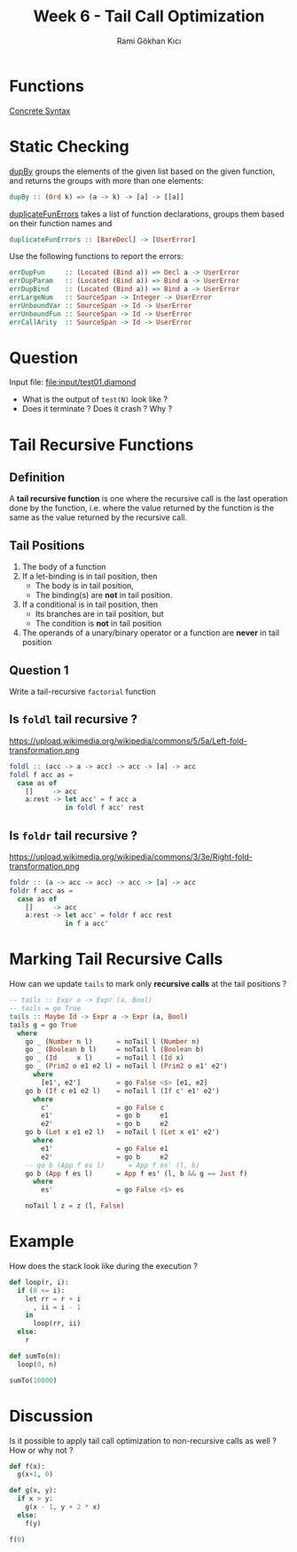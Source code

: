 #+TITLE: Week 6 - Tail Call Optimization
#+AUTHOR: Rami Gökhan Kıcı
#+OPTIONS: toc:nil num:0

* Functions

[[https://github.com/ucsd-cse131-sp19/04-diamondback#concrete-syntax][Concrete Syntax]]

* Static Checking

[[https://github.com/ucsd-cse131-sp19/04-diamondback/blob/master/lib/Language/Diamondback/Utils.hs#L43][dupBy]] groups the elements of the given list based on the given function, and
returns the groups with more than one elements:
#+BEGIN_SRC haskell
dupBy :: (Ord k) => (a -> k) -> [a] -> [[a]]
#+END_SRC

[[https://github.com/ucsd-cse131-sp19/04-diamondback/blob/master/lib/Language/Diamondback/Checker.hs#L57][duplicateFunErrors]] takes a list of function declarations, groups them based on
their function names and
#+BEGIN_SRC haskell
duplicateFunErrors :: [BareDecl] -> [UserError]
#+END_SRC

Use the following functions to report the errors:
#+BEGIN_SRC haskell
errDupFun     :: (Located (Bind a)) => Decl a -> UserError
errDupParam   :: (Located (Bind a)) => Bind a -> UserError
errDupBind    :: (Located (Bind a)) => Bind a -> UserError
errLargeNum   :: SourceSpan -> Integer -> UserError
errUnboundVar :: SourceSpan -> Id -> UserError
errUnboundFun :: SourceSpan -> Id -> UserError
errCallArity  :: SourceSpan -> Id -> UserError
#+END_SRC

* Question

Input file: [[file:input/test01.diamond]]

- What is the output of =test(N)= look like ?
- Does it terminate ? Does it crash ? Why ?

* Tail Recursive Functions
** Definition

A *tail recursive function* is one where the recursive call is the last
operation done by the function, i.e. where the value returned by the function is
the same as the value returned by the recursive call.

** Tail Positions

1. The body of a function
2. If a let-binding is in tail position, then
  - The body is in tail position,
  - The binding(s) are *not* in tail position.
3. If a conditional is in tail position, then
  - Its branches are in tail position, but
  - The condition is *not* in tail position
4. The operands of a unary/binary operator or a function are *never* in tail
   position

** Question 1

Write a tail-recursive =factorial= function

** Is =foldl= tail recursive ?

https://upload.wikimedia.org/wikipedia/commons/5/5a/Left-fold-transformation.png

#+BEGIN_SRC haskell
foldl :: (acc -> a -> acc) -> acc -> [a] -> acc
foldl f acc as =
  case as of
    []     -> acc
    a:rest -> let acc' = f acc a
              in foldl f acc' rest
#+END_SRC

** Is =foldr= tail recursive ?

https://upload.wikimedia.org/wikipedia/commons/3/3e/Right-fold-transformation.png

#+BEGIN_SRC haskell
foldr :: (a -> acc -> acc) -> acc -> [a] -> acc
foldr f acc as =
  case as of
    []     -> acc
    a:rest -> let acc' = foldr f acc rest
              in f a acc'
#+END_SRC

* Marking Tail Recursive Calls

How can we update =tails= to mark only *recursive calls* at the tail positions ?

#+BEGIN_SRC haskell
-- tails :: Expr a -> Expr (a, Bool)
-- tails = go True
tails :: Maybe Id -> Expr a -> Expr (a, Bool)
tails g = go True
  where
    go _ (Number n l)      = noTail l (Number n)
    go _ (Boolean b l)     = noTail l (Boolean b)
    go _ (Id     x l)      = noTail l (Id x)
    go _ (Prim2 o e1 e2 l) = noTail l (Prim2 o e1' e2')
      where
        [e1', e2']         = go False <$> [e1, e2]
    go b (If c e1 e2 l)    = noTail l (If c' e1' e2')
      where
        c'                 = go False c
        e1'                = go b     e1
        e2'                = go b     e2
    go b (Let x e1 e2 l)   = noTail l (Let x e1' e2')
      where
        e1'                = go False e1
        e2'                = go b     e2
    -- go b (App f es l)      = App f es' (l, b)
    go b (App f es l)      = App f es' (l, b && g == Just f)
      where
        es'                = go False <$> es

    noTail l z = z (l, False)
#+END_SRC

* Example

How does the stack look like during the execution ?

#+BEGIN_SRC python
def loop(r, i):
  if (0 <= i):
    let rr = r + i
      , ii = i - 1
    in
      loop(rr, ii)
  else:
    r

def sumTo(n):
  loop(0, n)

sumTo(10000)
#+END_SRC

* Discussion

Is it possible to apply tail call optimization to non-recursive calls as well ?
How or why not ?

#+BEGIN_SRC python
def f(x):
  g(x+1, 0)

def g(x, y):
  if x > y:
    g(x - 1, y + 2 * x)
  else:
    f(y)

f(0)
#+END_SRC
